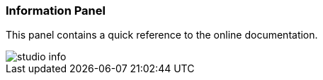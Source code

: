 [[Studio-Information]]
### Information Panel

This panel contains a quick reference to the online documentation.

image::../images/studio-info.png[]


